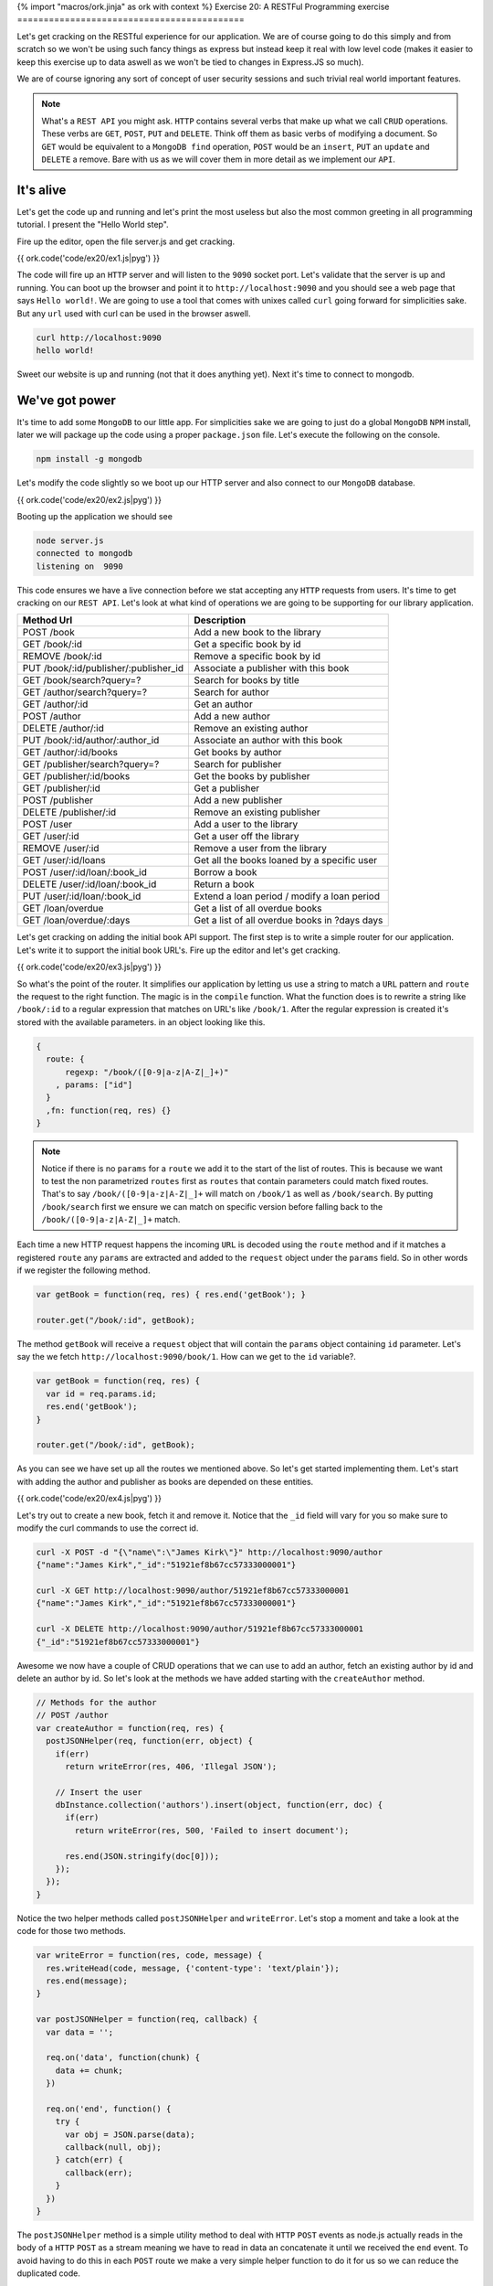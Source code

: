 {% import "macros/ork.jinja" as ork with context %}
Exercise 20: A RESTFul Programming exercise
===========================================

Let's get cracking on the RESTful experience for our application. We are of course going to do this simply and from scratch so we won't be using such fancy things as express but instead keep it real with low level code (makes it easier to keep this exercise up to data aswell as we won't be tied to changes in Express.JS so much).

We are of course ignoring any sort of concept of user security sessions and such trivial real world important features.

.. NOTE::

  What's a ``REST API`` you might ask. ``HTTP`` contains several verbs that make up what we call ``CRUD`` operations. These verbs are ``GET``, ``POST``, ``PUT`` and ``DELETE``. Think off them as basic verbs of modifying a document. So ``GET`` would be equivalent to a ``MongoDB find`` operation, ``POST`` would be an ``insert``, ``PUT`` an ``update`` and ``DELETE`` a remove. Bare with us as we will cover them in more detail as we implement our ``API``.

It's alive
----------

Let's get the code up and running and let's print the most useless but also the most common greeting in all programming tutorial. I present the "Hello World step".

Fire up the editor, open the file server.js and get cracking.

{{ ork.code('code/ex20/ex1.js|pyg') }}

The code will fire up an ``HTTP`` server and will listen to the ``9090`` socket port. Let's validate that the server is up and running. You can boot up the browser and point it to ``http://localhost:9090`` and you should see a web page that says ``Hello world!``. We are going to use a tool that comes with unixes called ``curl`` going forward for simplicities sake. But any ``url`` used with curl can be used in the browser aswell.

.. code-block:: console

    curl http://localhost:9090
    hello world!

Sweet our website is up and running (not that it does anything yet). Next it's time to connect to mongodb.

We've got power
---------------

It's time to add some ``MongoDB`` to our little app. For simplicities sake we are going to just do a global ``MongoDB`` ``NPM`` install, later we will package up the code using a proper ``package.json`` file. Let's execute the following on the console.

.. code-block:: console

    npm install -g mongodb

Let's modify the code slightly so we boot up our HTTP server and also connect to our ``MongoDB`` database.

{{ ork.code('code/ex20/ex2.js|pyg') }}

Booting up the application we should see

.. code-block:: console

    node server.js
    connected to mongodb
    listening on  9090

This code ensures we have a live connection before we stat accepting any ``HTTP`` requests from users. It's time to get cracking on our ``REST API``. Let's look at what kind of operations we are going to be supporting for our library application.

=========================================== ==========================================
Method Url                                  Description
=========================================== ==========================================
POST    /book                               Add a new book to the library
GET     /book/:id                           Get a specific book by id
REMOVE  /book/:id                           Remove a specific book by id
PUT     /book/:id/publisher/:publisher_id   Associate a publisher with this book
GET     /book/search?query=?                Search for books by title
GET     /author/search?query=?              Search for author
GET     /author/:id                         Get an author
POST    /author                             Add a new author
DELETE  /author/:id                         Remove an existing author
PUT     /book/:id/author/:author_id         Associate an author with this book
GET     /author/:id/books                   Get books by author
GET     /publisher/search?query=?           Search for publisher
GET     /publisher/:id/books                Get the books by publisher
GET     /publisher/:id                      Get a publisher
POST    /publisher                          Add a new publisher
DELETE  /publisher/:id                      Remove an existing publisher
POST    /user                               Add a user to the library
GET     /user/:id                           Get a user off the library
REMOVE  /user/:id                           Remove a user from the library
GET     /user/:id/loans                     Get all the books loaned by a specific user
POST    /user/:id/loan/:book_id             Borrow a book
DELETE  /user/:id/loan/:book_id             Return a book
PUT     /user/:id/loan/:book_id             Extend a loan period / modify a loan period
GET     /loan/overdue                       Get a list of all overdue books
GET     /loan/overdue/:days                 Get a list of all overdue books in ?days days
=========================================== ==========================================

Let's get cracking on adding the initial book API support. The first step is to write a simple router for our application. Let's write it to support the initial book URL's. Fire up the editor and let's get cracking.

{{ ork.code('code/ex20/ex3.js|pyg') }}

So what's the point of the router. It simplifies our application by letting us use a string to match a ``URL`` pattern and ``route`` the request to the right function. The magic is in the ``compile`` function. What the function does is to rewrite a string like ``/book/:id`` to a regular expression that matches on URL's like ``/book/1``. After the regular expression is created it's stored with the available parameters. in an object looking like this.

.. code-block:: javascript

    {
      route: {
          regexp: "/book/([0-9|a-z|A-Z|_]+)"
        , params: ["id"]
      }
      ,fn: function(req, res) {}
    }

.. NOTE::
  
  Notice if there is no ``params`` for a ``route`` we add it to the start of the list of routes. This is because we want to test the non parametrized ``routes`` first as ``routes`` that contain parameters could match fixed routes. That's to say ``/book/([0-9|a-z|A-Z|_]+`` will match on ``/book/1`` as well as ``/book/search``. By putting ``/book/search`` first we ensure we can match on specific version before falling back to the ``/book/([0-9|a-z|A-Z|_]+`` match.

Each time a new HTTP request happens the incoming ``URL`` is decoded using the ``route`` method and if it matches a registered ``route`` any ``params`` are extracted and added to the ``request`` object under the ``params`` field. So in other words if we register the following method.

.. code-block:: javascript

    var getBook = function(req, res) { res.end('getBook'); }

    router.get("/book/:id", getBook);

The method ``getBook`` will receive a ``request`` object that will contain the ``params`` object containing ``id`` parameter. Let's say the we fetch ``http://localhost:9090/book/1``. How can we get to the ``id`` variable?.

.. code-block:: javascript

    var getBook = function(req, res) { 
      var id = req.params.id;
      res.end('getBook'); 
    }

    router.get("/book/:id", getBook);

As you can see we have set up all the routes we mentioned above. So let's get started implementing them. Let's start with adding the author and publisher as books are depended on these entities.

{{ ork.code('code/ex20/ex4.js|pyg') }}

Let's try out to create a new book, fetch it and remove it. Notice that the ``_id`` field will vary for you so make sure to modify the curl commands to use the correct id.

.. code-block:: console

    curl -X POST -d "{\"name\":\"James Kirk\"}" http://localhost:9090/author
    {"name":"James Kirk","_id":"51921ef8b67cc57333000001"}

    curl -X GET http://localhost:9090/author/51921ef8b67cc57333000001
    {"name":"James Kirk","_id":"51921ef8b67cc57333000001"}

    curl -X DELETE http://localhost:9090/author/51921ef8b67cc57333000001
    {"_id":"51921ef8b67cc57333000001"}

Awesome we now have a couple of CRUD operations that we can use to add an author, fetch an existing author by id and delete an author by id. So let's look at the methods we have added starting with the ``createAuthor`` method.

.. code-block:: javascript

    // Methods for the author
    // POST /author
    var createAuthor = function(req, res) { 
      postJSONHelper(req, function(err, object) {
        if(err) 
          return writeError(res, 406, 'Illegal JSON');

        // Insert the user
        dbInstance.collection('authors').insert(object, function(err, doc) {
          if(err) 
            return writeError(res, 500, 'Failed to insert document');

          res.end(JSON.stringify(doc[0]));
        });
      });
    }

Notice the two helper methods called ``postJSONHelper`` and ``writeError``. Let's stop a moment and take a look at the code for those two methods.

.. code-block:: javascript

    var writeError = function(res, code, message) {
      res.writeHead(code, message, {'content-type': 'text/plain'});
      res.end(message);
    }

    var postJSONHelper = function(req, callback) {  
      var data = '';
      
      req.on('data', function(chunk) {
        data += chunk;
      })

      req.on('end', function() {
        try {
          var obj = JSON.parse(data);
          callback(null, obj);
        } catch(err) {
          callback(err);      
        }
      })
    }

The ``postJSONHelper`` method is a simple utility method to deal with ``HTTP`` ``POST`` events as node.js actually reads in the body of a ``HTTP`` ``POST`` as a stream meaning we have to read in data an concatenate it until we received the ``end`` event. To avoid having to do this in each ``POST`` route we make a very simple helper function to do it for us so we can reduce the duplicated code.

.. NOTE::

  The reason the ``POST`` body is a stream is that it could be used to send a big file that you might not want to store in memory in it's entirety. An example could be if you wanted to save a large video file to ``GridFS``. In this case you would want to write the file into ``GridFS`` in ``chunks`` avoid having to store the entire file in memory while saving it.

The ``writeError`` is a bit different. To understand why we decided to use it we have to understand what a ``HTTP`` code is. Have a look at the web page http://en.wikipedia.org/wiki/List_of_HTTP_status_codes. ``HTTP`` codes are numeric values that inform the calling application about the state of the http call. For example if an author does not exist we would use a ``404`` status code. Let's take a look at the ones we have used and what they mean.

======== ======================
CODE     Description
======== ======================
404      Not Found
406      Not Acceptable
500      Internal Server Error
======== ======================

As we can see we are using the ``404`` when we cannot find the document identified by the passed in ``id``. We use the ``406`` code to signal that the ``JSON`` document could not be parsed and ``500`` when there is a MongoDB error that is not related to the application logic. The codes lets us tell calling clients that an error has occurred in a more standardized way making it easy for the calling application to reason about the results being returned from our ``REST API``. 

Returning to the ``createAuthor`` method we see that if we have a successful insert we return the document as JSON to the client with the newly added ``_id`` field that contains the unique identifier for this document.

Let's look at the ``getAuthor`` method next.

.. code-block:: javascript

    // GET /author/:id
    var getAuthor = function(req, res) { 
      dbInstance.collection('authors').findOne({_id: new ObjectID(req.params.id)}, function(err, doc) {
        if(err || doc == null) 
          return writeError(res, 404, 'Failed to retrieve document from database for id ' + req.params.id);
       
        res.end(JSON.stringify(doc));
      });
    }

The main thing here is that we take the incoming ``id`` field that's returned in the ``param`` object by the router and wrap it in an ``ObjectID``. This is because an ``ObjectID`` is a 12 byte binary value while the passed in id is a 24 byte hex decimal string representation. By creating a new ObjectID ``new ObjectID(req.params.id)`` we let the ``MongoDB`` driver parse the hex decimal string and convert it to a proper 12 byte ``ObjectID`` matching the ones we have in our documents.

We then use the ``collection.findOne`` method to return the document or if none is available a ``404`` code response alerting the calling application that we have no such document.

Finally let's have a look at how we allow for removing authors.

.. code-block:: javascript

    // DELETE /author/:id
    var deleteAuthor = function(req, res) { 
      dbInstance.collection('authors').remove({_id: new ObjectID(req.params.id)}, function(err, deleted) {
        if(err) 
          return writeError(res, 500, 'Failed to delete document from database for id ' + req.params.id);
        
        if(deleted == 0)
          return writeError(res, 404, 'No document with id ' + req.params.id + ' found in database');

        res.end(JSON.stringify({_id: req.params.id}));
      });
    }

Just as for ``getAuthor`` we convert the ``id`` value to a proper ``ObjectID`` and then use the ``collection.remove`` function to attempt to remove it. If the ``deleted`` value is ``1`` we know we removed the document and return a JSON object with the ``_id`` we just removed. Otherwise we notify the user setting code ``404`` that the document does not exist.

.. NOTE::
  
  You might have a question. What if the author already has books entered into the system? Won't this leave Book records that don't have an author in the system associated with them ? The answer is yes. This would usually be solved in a relational database by creating foreign key relationship that would make it impossible to delete an ``Author`` if he had associated books. In ``MongoDB`` this integrity checking is left to the application itself. It's worth to notice however that most applications avoid foreign key relationship for the reason that they make the schema to rigid.

So let's change the ``deleteAuthor`` method to ensure we can only delete ``Authors`` that do not have books associated with them yet.

.. code-block:: javascript

    // DELETE /author/:id
    var deleteAuthor = function(req, res) { 
      dbInstance.collection('books').count({"authors.id": new ObjectID(req.params.id)}, function(err, count) {
        if(err) 
          return writeError(res, 500, 'Failed to delete document from database for id ' + req.params.id);

        if(count > 0)
          return writeError(res, 406, 'Author with ' + req.params.id + " cannot be deleted as it's associated with existing books");

        dbInstance.collection('authors').remove({_id: new ObjectID(req.params.id)}, function(err, deleted) {
          if(err) 
            return writeError(res, 500, 'Failed to delete document from database for id ' + req.params.id);
          
          if(deleted == 0)
            return writeError(res, 404, 'No document with id ' + req.params.id + ' found in database');

          res.end(JSON.stringify({_id: req.params.id}));
        });
      });
    }

The main difference is that we ``count`` the number of books that have the author with the passed in ``id``. If the ``count`` is larger than ``0`` it means we cannot delete the ``Author`` as it would break the data integrity.

Next up is the publisher ``CRUD`` methods ``createPublisher``, ``getPublisher`` and ``deletePublisher``. These methods are very similar to the get authors. Let's start with the ``createPublisher`` method.

.. code-block:: javascript

  // POST /publisher
  var createPublisher = function(req, res) {
    postJSONHelper(req, function(err, object) {
      if(err) 
        return writeError(res, 406, 'Illegal JSON');

      // Insert the user
      dbInstance.collection('publishers').insert(object, function(err, doc) {
        if(err) 
          return writeError(res, 500, 'Failed to insert document');

        res.end(JSON.stringify(doc[0]));
      });
    });
  }

The only main difference here is changing the collection we are using to the publisher one. Similarly the ``getPublisher`` method looks a lot like the ``getAuthor`` method.

.. code-block:: javascript

  // GET /publisher/:id
  var getPublisher = function(req, res) {
    dbInstance.collection('publishers').findOne({_id: new ObjectID(req.params.id)}, function(err, doc) {
      if(err || doc == null) 
        return writeError(res, 404, 'Failed to retrieve document from database for id ' + req.params.id);
     
      res.end(JSON.stringify(doc));
    });
  }

The only main difference being that we are retrieving the documents from the ``publishers`` collection not the ``authors`` collection. Just as in the ``deleteAuthors`` method the ``deletePublisher`` method needs to enforce that we are not actually deleting a publisher that has books associated with it.

.. code-block:: javascript

  // DELETE /publisher/:id
  var deletePublisher  = function(req, res) {
    dbInstance.collection('books').count({"publisher_id": new ObjectID(req.params.id)}, function(err, count) {
      if(err) 
        return writeError(res, 500, 'Failed to delete document from database for id ' + req.params.id);

      if(count > 0)
        return writeError(res, 406, 'Publisher with ' + req.params.id + " cannot be deleted as it's associated with existing books");

      dbInstance.collection('publishers').remove({_id: new ObjectID(req.params.id)}, function(err, deleted) {
        if(err) 
          return writeError(res, 500, 'Failed to delete document from database for id ' + req.params.id);
        
        if(deleted == 0)
          return writeError(res, 404, 'No document with id ' + req.params.id + ' found in database');

        res.end(JSON.stringify({_id: req.params.id}));
      });
    });
  }

Let's make sure the methods correctly by testing it from the command line using curl. ``Note`` that the id returned will vary on your system so make sure you change ``51921ef8b67cc57333000001`` where appropriate to your own id.

.. code-block:: console

    curl -X POST -d "{\"name\":\"T Books\"}" http://localhost:9090/publisher
    {"name":"T Books","_id":"51921ef8b67cc57333000001"}

    curl -X GET http://localhost:9090/publisher/51921ef8b67cc57333000001
    {"name":"T Books","_id":"51921ef8b67cc57333000001"}

    curl -X DELETE http://localhost:9090/publisher/51921ef8b67cc57333000001
    {"_id":"51921ef8b67cc57333000001"}

Awesome we only have two more sets of CRUD operations to implement, namely the ``User`` and ``Book`` related ``CRUD`` operations before we move on in the next chapter to the more advanced REST API method of managing the books.

Let's do the user ones first. They consist off the ``createUser``, ``getUser`` and ``deleteUser`` methods and are very similar to the previous ``Author`` and ``Publisher`` methods. Let's look at them in turn starting with the ``createUser`` method.

.. code-block:: javascript

  // POST /user
  var createUser = function(req, res) {
    postJSONHelper(req, function(err, object) {
      if(err) 
        return writeError(res, 406, 'Illegal JSON');

      // Insert the user
      dbInstance.collection('users').insert(object, function(err, doc) {
        if(err) 
          return writeError(res, 500, 'Failed to insert document');

        res.end(JSON.stringify(doc[0]));
      });
    });
  }

Just as in ``getAuthor`` and ``getPublisher`` the ``getUser`` method is very simple and just return the document from the collection if it finds it.

.. code-block:: javascript

  // GET /user/:id
  var getUser = function(req, res) {
    dbInstance.collection('users').findOne({_id: new ObjectID(req.params.id)}, function(err, doc) {
      if(err || doc == null) 
        return writeError(res, 404, 'Failed to retrieve document from database for id ' + req.params.id);
     
      res.end(JSON.stringify(doc));
    });
  }

The main difference in the ``deleteUser`` method vs ``deleteAuthor`` or ``deletePublisher`` is that we can only remove a user if he has no outstanding books in the system. To ensure that we do a count of books in the library where the book is registered as loaned_out to the user with the ``id`` we wish to delete. If there are any books outstanding the ``API`` will fail and report that the user still has books out for loan.

.. code-block:: javascript

  // DELETE /user/:id
  var deleteUser  = function(req, res) {
    dbInstance.collection('books').count({"loaned_out_to.user_id": new ObjectID(req.params.id)}, function(err, count) {
      if(err) 
        return writeError(res, 500, 'Failed to delete document from database for id ' + req.params.id);

      if(count > 0)
        return writeError(res, 406, 'User with ' + req.params.id + " cannot be deleted as it's associated with existing books");

      dbInstance.collection('users').remove({_id: new ObjectID(req.params.id)}, function(err, deleted) {
        if(err) 
          return writeError(res, 500, 'Failed to delete document from database for id ' + req.params.id);
        
        if(deleted == 0)
          return writeError(res, 404, 'No document with id ' + req.params.id + ' found in database');

        res.end(JSON.stringify({_id: req.params.id}));
      });
    });
  }

As before let's verify that the ``API`` work correctly by using ``curl``.

.. code-block:: console

    curl -X POST -d "{\"name\":\"James Bond\"}" http://localhost:9090/user
    {"name":"James Bond","_id":"51921ef8b67cc57333000001"}

    curl -X GET http://localhost:9090/user/51921ef8b67cc57333000001
    {"name":"James Bond","_id":"51921ef8b67cc57333000001"}

    curl -X DELETE http://localhost:9090/user/51921ef8b67cc57333000001
    {"_id":"51921ef8b67cc57333000001"}

We are nearly done. Let's look at the final ``Book`` ``CRUD`` operations ``createBook``, ``getBook`` and ``deleteBook``. If you've noticed there is a pattern to the CRUD operations and they look very similar with the exception being the ``deleteXXX`` methods. Let's take a quick look at the ``createBook`` method.

.. code-block:: javascript

  // POST /book
  var createBook = function(req, res) {
    postJSONHelper(req, function(err, object) {
      if(err) 
        return writeError(res, 406, 'Illegal JSON');

      // Insert the user
      dbInstance.collection('books').insert(object, function(err, doc) {
        if(err) 
          return writeError(res, 500, 'Failed to insert document');

        res.end(JSON.stringify(doc[0]));
      });
    });
  }

Looks very similar to the previous ``createXXX`` methods for ``Author``, ``Publisher`` and ``User``. Let's look at the ``getBook`` method.

.. code-block:: javascript

  // GET /book/:id
  var getBook = function(req, res) {
    dbInstance.collection('books').findOne({_id: new ObjectID(req.params.id)}, function(err, doc) {
      if(err || doc == null) 
        return writeError(res, 404, 'Failed to retrieve document from database for id ' + req.params.id);
     
      res.end(JSON.stringify(doc));
    });
  }

Again very similar to the previous ``getXXX`` methods. How about the ``deleteBook`` method ?

.. code-block:: javascript

  // DELETE /book/:id
  var deleteBook  = function(req, res) {
    dbInstance.collection('books').findOne({_id: new ObjectID(req.params.id)}, function(err, book) {
      if(err) 
        return writeError(res, 500, 'Failed to delete document from database for id ' + req.params.id);

      if(!book)
        return writeError(res, 406, 'Book with ' + req.params.id + " was not found");

      if(book.loaned_out_to && book.loaned_out_to.length > 0)
        return writeError(res, 500, 'Book with ' + req.params.id + " was not deleted as copies are currently loaned out");

      dbInstance.collection('books').remove({_id: new ObjectID(req.params.id)}, function(err, deleted) {
        if(err) 
          return writeError(res, 500, 'Failed to delete document from database for id ' + req.params.id);
        
        if(deleted == 0)
          return writeError(res, 404, 'No document with id ' + req.params.id + ' found in database');

        res.end(JSON.stringify({_id: req.params.id}));
      });
    });
  }

As we can see the main difference here is that we don't let the book be deleted if there are any copies out for loan. This is ensured by checking the ``loaned_out_to`` array on the returned ``Book``. If it's empty we can go ahead and delete the ``Book`` as nobody is in possession of it. Notice that we are not checking the ``Authors`` or ``Publishers`` collections as they do not store any information directly associated with the ``Book`` so removing a Book does not cause ``Authors`` and ``Pulishers`` to link to non-existing books.

Let's verify the correct behavior off the ``API`` by using ``Curl`` again to test the ``REST`` endpoints.

.. code-block:: console

    curl -X POST -d "{\"name\":\"Wizard of Oz\"}" http://localhost:9090/book
    {"name":"Wizard of Oz","_id":"51921ef8b67cc57333000001"}

    curl -X GET http://localhost:9090/book/51921ef8b67cc57333000001
    {"name":"Wizard of Oz","_id":"51921ef8b67cc57333000001"}

    curl -X DELETE http://localhost:9090/book/51921ef8b67cc57333000001
    {"_id":"51921ef8b67cc57333000001"}

We are now ready to move forward and add the remaining methods for our library API.

=========================================== ==========================================
Method Url                                  Description
=========================================== ==========================================
PUT     /book/:id/publisher/:publisher_id   Associate a publisher with this book
PUT     /book/:id/author/:author_id         Associate an author with this book
GET     /book/search?query=?                Search for books by title
GET     /author/search?query=?              Search for author
GET     /author/:id/books                   Get books by author
GET     /publisher/search?query=?           Search for publisher
GET     /publisher/:id/books                Get the books by publisher
GET     /user/:id/loans                     Get all the books loaned by a specific user
POST    /user/:id/loan/:book_id             Borrow a book
DELETE  /user/:id/loan/:book_id             Return a book
PUT     /user/:id/loan/:book_id             Extend a loan period / modify a loan period
GET     /loan/overdue                       Get a list of all overdue books
GET     /loan/overdue/:days                 Get a list of all overdue books in ?days days
=========================================== ==========================================

So let's move on and finish up our API.

.. NOTE::

  You might have noticed that we are not doing any validation on the documents as in checking if they have the minimum number of expected fields. We will touch on this briefly later but have chosen not to include it yet as it would complicate our example more than necessary.